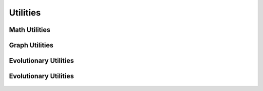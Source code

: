Utilities
=========

Math Utilities
--------------

    .. automodule:: bamt.utils.MathUtils
        :members:
        :undoc-members:
        :show-inheritance:

Graph Utilities
--------------

    .. automodule:: bamt.utils.GraphUtils
        :members:
        :undoc-members:
        :show-inheritance:

Evolutionary Utilities
----------------------

    .. automodule:: bamt.utils.EvoUtils
        :members:
        :undoc-members:
        :show-inheritance:

Evolutionary Utilities
--------------

    .. automodule:: bamt.utils.composite_utils.CompositeGeneticOperators
        :members:
        :undoc-members:
        :show-inheritance:

    .. automodule:: bamt.utils.composite_utils.CompositeModel
        :members:
        :undoc-members:
        :show-inheritance:

    .. automodule:: bamt.utils.composite_utils.MLUtils
        :members:
        :undoc-members:
        :show-inheritance:
